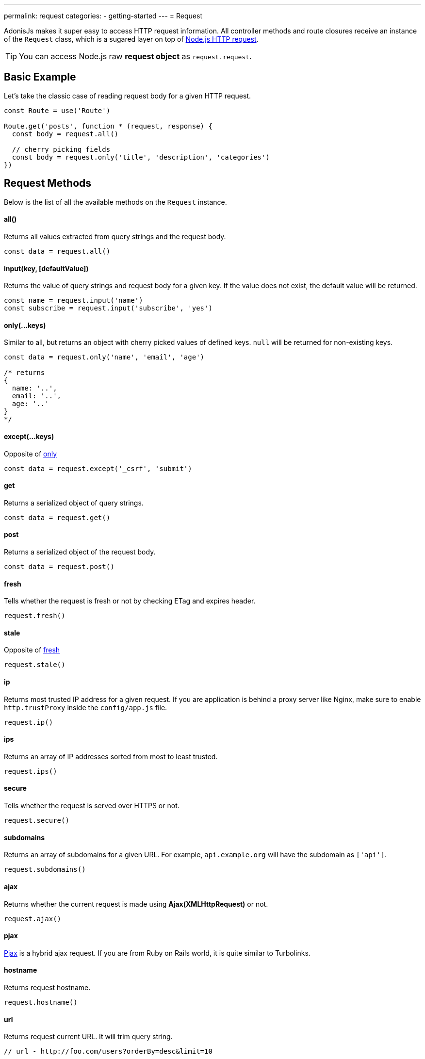 ---
permalink: request
categories:
- getting-started
---
= Request

toc::[]

AdonisJs makes it super easy to access HTTP request information. All controller methods and route closures receive an instance of the `Request` class, which is a sugared layer on top of link:https://nodejs.org/dist/latest-v6.x/docs/api/http.html#http_class_http_server[Node.js HTTP request, window="_blank"].

TIP: You can access Node.js raw *request object* as `request.request`.

== Basic Example
Let's take the classic case of reading request body for a given HTTP request.

[source, javascript]
----
const Route = use('Route')

Route.get('posts', function * (request, response) {
  const body = request.all()

  // cherry picking fields
  const body = request.only('title', 'description', 'categories')
})
----

== Request Methods
Below is the list of all the available methods on the `Request` instance.

==== all()
Returns all values extracted from query strings and the request body.

[source, javascript]
----
const data = request.all()
----

==== input(key, [defaultValue])
Returns the value of query strings and request body for a given key. If the value does not exist, the default value will be returned.

[source, javascript]
----
const name = request.input('name')
const subscribe = request.input('subscribe', 'yes')
----

==== only(...keys)
Similar to all, but returns an object with cherry picked values of defined keys. `null` will be returned for non-existing keys.

[source, javascript]
----
const data = request.only('name', 'email', 'age')

/* returns
{
  name: '..',
  email: '..',
  age: '..'
}
*/
----

==== except(...keys)
Opposite of xref:_only_keys[only]

[source, javascript]
----
const data = request.except('_csrf', 'submit')
----

==== get
Returns a serialized object of query strings.

[source, javascript]
----
const data = request.get()
----

==== post
Returns a serialized object of the request body.

[source, javascript]
----
const data = request.post()
----

==== fresh
Tells whether the request is fresh or not by checking ETag and expires header.

[source, javascript]
----
request.fresh()
----

==== stale
Opposite of xref:_fresh[fresh]

[source, javascript]
----
request.stale()
----

==== ip
Returns most trusted IP address for a given request. If you are application is behind a proxy server like Nginx, make sure to enable `http.trustProxy` inside the `config/app.js` file.

[source, javascript]
----
request.ip()
----

==== ips
Returns an array of IP addresses sorted from most to least trusted.

[source, javascript]
----
request.ips()
----

==== secure
Tells whether the request is served over HTTPS or not.

[source, javascript]
----
request.secure()
----

==== subdomains
Returns an array of subdomains for a given URL. For example, `api.example.org` will have the subdomain as `['api']`.

[source, javascript]
----
request.subdomains()
----

==== ajax
Returns whether the current request is made using *Ajax(XMLHttpRequest)* or not.

[source, javascript]
----
request.ajax()
----

==== pjax
link:https://www.google.co.in/search?q=Pjax#q=What+is+Pjax[Pjax, window="_blank"] is a hybrid ajax request. If you are from Ruby on Rails world, it is quite similar to Turbolinks.

==== hostname
Returns request hostname.

[source, javascript]
----
request.hostname()
----

==== url
Returns request current URL. It will trim query string.

[source, javascript]
----
// url - http://foo.com/users?orderBy=desc&limit=10

request.url()

// returns - http://foo.com/users
----

==== originalUrl

[source, javascript]
----
request.originalUrl()
----

==== method

[source, javascript]
----
request.method()
----

==== param(key, [defaultValue])
Returns route parameter for a given key. Learn more about route parameters link:routing#_route_parameters[here].

==== params
Returns all params as an object.

[source, javascript]
----
request.params()
----

==== format
Returns current format for a given request. In order to make it work, you need to define link:routing#_content_negotiation_via_routes[route formats].

[source, javascript]
----
request.format()
----

==== match(...keys)
Returns a boolean indicating whether the current request URL matches any of the given patterns.

[source, javascript]
----
// url - /user/1

request.match('/users/:id') // true
request.match('/users/all') // false
request.match('/users/all', '/user/(.+)') // true
----

==== hasBody
Returns whether the request has the body or not.

[source, javascript]
----
request.hasBody()
----

== Headers
You can make use of the below methods to read request headers

==== header(key, [defaultValue])
Returns value for a given header key or returns the default value.

[source, javascript]
----
const csrfToken = request.header('CSRF-TOKEN')
// or
const time = request.header('x-time', new Date().getTime())
----

==== headers
Returns all headers as an object.

[source, javascript]
----
request.headers()
----

== Request Collection
Quite often applications have requirements of saving multiple entries to the database using HTML forms. Let's take an example of saving multiple users.

[source, html]
----
<form method="POST" action="/users">
  <div class="row">
    <h2> User 1 </h2>
    <input type="email" name="email[]" />
    <input type="password" name="password[]" />
  </div>

  <div class="row">
    <h2> User 2 </h2>
    <input type="email" name="email[]" />
    <input type="password" name="password[]" />
  </div>

  <button type="submit"> Create Users </button>
</form>
----

Above we defined the `email[]` and `password[]` as an array so that we can submit multiple users within a single request and the input on the server will look quite similar the below format.

.Received
[source, javascript]
----
{
  email: ['bar@foo.com', 'baz@foo.com'],
  password: ['secret', 'secret1']
}
----

Until this point, the form is doing what it is supposed to do. Whereas the data received by the server is quite hard to process to get it into the right format.

.Expected
[source, javascript]
----
[
  {
    email: 'bar@foo.com',
    password: 'secret'
  },
  {
    email: 'baz@foo.com',
    password: 'secret1'
  }
]
----

Of course, you can loop through the original input and create a new array as per the expected output, but that seems to be too much for a general use case. AdonisJs makes the entire process seamless by introducing a helper method called `collect`.

==== collect(...keys)
[source, javascript]
----
const users = request.collect('email', 'password')
const savedUsers = yield User.createMany(users)
----

== Content Negotiation
Content Negotiation is a way to find the best response type for a given request. The end-user makes use of HTTP headers to define the response type they are expecting from the server.

TIP: You can also make use of Routes to define explicit return types. Learn more about link:routing#_content_negotiation_via_routes[content negotiation via routes].

==== is(...keys)
Returns whether a request is one of the given types. This method will parse the request Content-type header.

[source, javascript]
----
const isPlain = request.is('html', 'plain')
----

==== accepts(...keys)
Checks the `Accept` header to negotiate the best response type for a given HTTP request.

[source, javascript]
----
const type = request.accept('json', 'html')

switch (type) {
  case 'json':
    response.json({hello:"world"})
    break
  case 'html':
    response.send('<h1>Hello world</h1>')
    break
}
----

== Extending Request
Quite often you have the requirement of extending the `Request` prototype by attaching new methods. Same can be done by defining a macro on the Request class.

==== Application Specific
If your macros are specific to your application only, then make use of the `app/Listeners/Http.js` file to listen for the *start* event and add a custom macro.

.app/Listeners/Http.js
[source, javascript]
----
Http.onStart = function () {
  const Request = use('Adonis/Src/Request')
  Request.macro('cartValue', function () {
    return this.cookie('cartValue', 0)
  })
}
----

==== Via Provider
If you are writing a module/addon for AdonisJs, you can add a macro inside the `boot` method of your service provider.

[source, javascript]
----
const ServiceProvider = require('adonis-fold').ServiceProvider

class MyServiceProvider extends ServiceProvider {

  boot () {
    const Request = use('Adonis/Src/Request')
    Request.macro('cartValue', function () {
      return this.cookie('cartValue', 0)
    })
  }

  * register () {
    // register bindings
  }

}
----

Defined macros can be used like any other `request` method.

[source, javascript]
----
const cartValue = request.cartValue()
----
